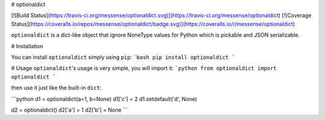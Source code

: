 # optionaldict

[![Build Status](https://travis-ci.org/messense/optionaldict.svg)](https://travis-ci.org/messense/optionaldict)
[![Coverage Status](https://coveralls.io/repos/messense/optionaldict/badge.svg)](https://coveralls.io/r/messense/optionaldict)

``optionaldict`` is a dict-like object that ignore NoneType values for Python which is pickable and JSON serializable.

# Installation

You can install ``optionaldict`` simply using ``pip``:
```bash
pip install optionaldict
```

# Usage
``optionaldict``'s usage is very simple, you will import it:
```python
from optionaldict import optionaldict
```

then use it just like the built-in ``dict``:

```python
d1 = optionaldict(a=1, b=None)
d1['c'] = 2
d1.setdefault('d', None)

d2 = optionaldict()
d2['a'] = 1
d2['b'] = None
```



